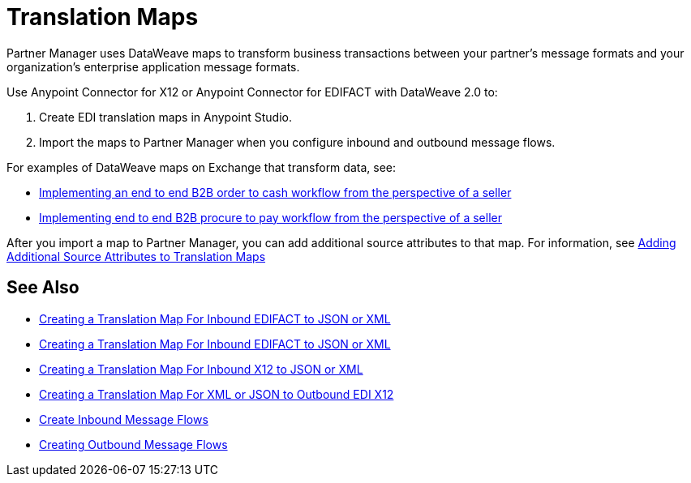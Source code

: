 = Translation Maps

Partner Manager uses DataWeave maps to transform business transactions between your partner's message formats and your organization’s enterprise application message formats.

Use Anypoint Connector for X12 or Anypoint Connector for EDIFACT with DataWeave 2.0 to:

. Create EDI translation maps in Anypoint Studio.
. Import the maps to Partner Manager when you configure inbound and outbound message flows.

For examples of DataWeave maps on Exchange that transform data, see:

* https://anypoint.mulesoft.com/exchange/com.mulesoft.muleesb.modules/b2b-order-to-cash-mapping/[Implementing an end to end B2B order to cash workflow from the perspective of a seller]
* https://www.mulesoft.com/exchange/com.mulesoft.muleesb.modules/b2b-procure-to-pay-mappings/minor/1.0/[Implementing end to end B2B procure to pay workflow from the perspective of a seller]

After you import a map to Partner Manager, you can add additional source attributes to that map. For information, see xref:add-additional-source-attributes.adoc[Adding Additional Source Attributes to Translation Maps]

== See Also

* xref:create-map-inbound-edifact-json-xml.adoc[Creating a Translation Map For Inbound EDIFACT to JSON or XML]
* xref:create-map-inbound-edifact-json-xml.adoc[Creating a Translation Map For Inbound EDIFACT to JSON or XML]
* xref:create-map-inbound-x12-json-xml.adoc[Creating a Translation Map For Inbound X12 to JSON or XML]
* xref:create-map-json-xml-to-outbound-x12.adoc[Creating a Translation Map For XML or JSON to Outbound EDI X12]
* xref:configure-message-flows.adoc[Create Inbound Message Flows]
* xref:create-outbound-message-flow.adoc[Creating Outbound Message Flows]
